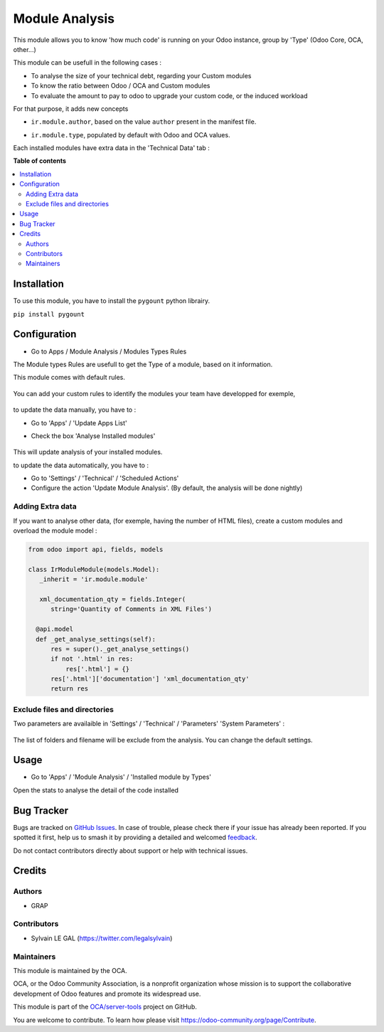 ===============
Module Analysis
===============

.. 
   !!!!!!!!!!!!!!!!!!!!!!!!!!!!!!!!!!!!!!!!!!!!!!!!!!!!
   !! This file is generated by oca-gen-addon-readme !!
   !! changes will be overwritten.                   !!
   !!!!!!!!!!!!!!!!!!!!!!!!!!!!!!!!!!!!!!!!!!!!!!!!!!!!
   !! source digest: sha256:2ffd5ec7201fc94f1cb10f9fecc4b92e7215dbdc7b85d3d0325b02406c68742a
   !!!!!!!!!!!!!!!!!!!!!!!!!!!!!!!!!!!!!!!!!!!!!!!!!!!!

.. |badge1| image:: https://img.shields.io/badge/maturity-Beta-yellow.png
    :target: https://odoo-community.org/page/development-status
    :alt: Beta
.. |badge2| image:: https://img.shields.io/badge/licence-AGPL--3-blue.png
    :target: http://www.gnu.org/licenses/agpl-3.0-standalone.html
    :alt: License: AGPL-3
.. |badge3| image:: https://img.shields.io/badge/github-OCA%2Fserver--tools-lightgray.png?logo=github
    :target: https://github.com/OCA/server-tools/tree/15.0/module_analysis
    :alt: OCA/server-tools
.. |badge4| image:: https://img.shields.io/badge/weblate-Translate%20me-F47D42.png
    :target: https://translation.odoo-community.org/projects/server-tools-15-0/server-tools-15-0-module_analysis
    :alt: Translate me on Weblate
.. |badge5| image:: https://img.shields.io/badge/runboat-Try%20me-875A7B.png
    :target: https://runboat.odoo-community.org/builds?repo=OCA/server-tools&target_branch=15.0
    :alt: Try me on Runboat

|badge1| |badge2| |badge3| |badge4| |badge5|

This module allows you to know 'how much code' is running on your Odoo
instance, group by 'Type' (Odoo Core, OCA, other...)

This module can be usefull in the following cases :

* To analyse the size of your technical debt, regarding your Custom modules
* To know the ratio between Odoo / OCA and Custom modules
* To evaluate the amount to pay to odoo to upgrade your custom code, or the
  induced workload

.. image:: https://raw.githubusercontent.com/OCA/server-tools/15.0/module_analysis/static/description/installed_modules_by_types.png

For that purpose, it adds new concepts

* ``ir.module.author``, based on the value ``author`` present in the manifest
  file.

.. image:: https://raw.githubusercontent.com/OCA/server-tools/15.0/module_analysis/static/description/module_authors.png

* ``ir.module.type``, populated by default with Odoo and OCA values.

.. image:: https://raw.githubusercontent.com/OCA/server-tools/15.0/module_analysis/static/description/module_types.png

Each installed modules have extra data in the 'Technical Data' tab :

.. image:: https://raw.githubusercontent.com/OCA/server-tools/15.0/module_analysis/static/description/module_form.png

**Table of contents**

.. contents::
   :local:

Installation
============

To use this module, you have to install the ``pygount`` python librairy.

``pip install pygount``

Configuration
=============

* Go to Apps / Module Analysis / Modules Types Rules

The Module types Rules are usefull to get the Type of a module, based on
it information.

This module comes with default rules.

    .. image:: https://raw.githubusercontent.com/OCA/server-tools/15.0/module_analysis/static/description/default_module_type_rules.png


You can add your custom rules to identify the modules your team have
developped for exemple,

    .. image:: https://raw.githubusercontent.com/OCA/server-tools/15.0/module_analysis/static/description/add_module_type_rules.png


to update the data manually, you have to :

* Go to 'Apps' / 'Update Apps List'

* Check the box 'Analyse Installed modules'

    .. image:: https://raw.githubusercontent.com/OCA/server-tools/15.0/module_analysis/static/description/base_module_update.png

This will update analysis of your installed modules.

to update the data automatically, you have to :

* Go to 'Settings' / 'Technical' / 'Scheduled Actions'

* Configure the action 'Update Module Analysis'. (By default, the analysis will be done nightly)


Adding Extra data
~~~~~~~~~~~~~~~~~

If you want to analyse other data, (for exemple, having the number of HTML
files), create a custom modules and overload the module model :

.. code-block:: python

  from odoo import api, fields, models

  class IrModuleModule(models.Model):
     _inherit = 'ir.module.module'

     xml_documentation_qty = fields.Integer(
        string='Quantity of Comments in XML Files')

    @api.model
    def _get_analyse_settings(self):
        res = super()._get_analyse_settings()
        if not '.html' in res:
            res['.html'] = {}
        res['.html']['documentation'] 'xml_documentation_qty'
        return res

Exclude files and directories
~~~~~~~~~~~~~~~~~~~~~~~~~~~~~

Two parameters are availaible in 'Settings' / 'Technical' / 'Parameters'
'System Parameters' :

    .. image:: https://raw.githubusercontent.com/OCA/server-tools/15.0/module_analysis/static/description/config_parameters.png

The list of folders and filename will be exclude from the analysis.
You can change the default settings.

Usage
=====

* Go to 'Apps' / 'Module Analysis' / 'Installed module by Types'

Open the stats to analyse the detail of the code installed

    .. image:: https://raw.githubusercontent.com/OCA/server-tools/15.0/module_analysis/static/description/analysis_pivot.png

    .. image:: https://raw.githubusercontent.com/OCA/server-tools/15.0/module_analysis/static/description/analysis_pie.png

Bug Tracker
===========

Bugs are tracked on `GitHub Issues <https://github.com/OCA/server-tools/issues>`_.
In case of trouble, please check there if your issue has already been reported.
If you spotted it first, help us to smash it by providing a detailed and welcomed
`feedback <https://github.com/OCA/server-tools/issues/new?body=module:%20module_analysis%0Aversion:%2015.0%0A%0A**Steps%20to%20reproduce**%0A-%20...%0A%0A**Current%20behavior**%0A%0A**Expected%20behavior**>`_.

Do not contact contributors directly about support or help with technical issues.

Credits
=======

Authors
~~~~~~~

* GRAP

Contributors
~~~~~~~~~~~~

* Sylvain LE GAL (https://twitter.com/legalsylvain)

Maintainers
~~~~~~~~~~~

This module is maintained by the OCA.

.. image:: https://odoo-community.org/logo.png
   :alt: Odoo Community Association
   :target: https://odoo-community.org

OCA, or the Odoo Community Association, is a nonprofit organization whose
mission is to support the collaborative development of Odoo features and
promote its widespread use.

This module is part of the `OCA/server-tools <https://github.com/OCA/server-tools/tree/15.0/module_analysis>`_ project on GitHub.

You are welcome to contribute. To learn how please visit https://odoo-community.org/page/Contribute.

